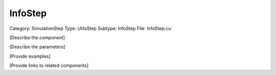 InfoStep
---------

Category: SimulationStep
Type: UtilsStep
Subtype: InfoStep
File: InfoStep.cu

[Describe the component]

[Describe the parameters]

[Provide examples]

[Provide links to related components]
